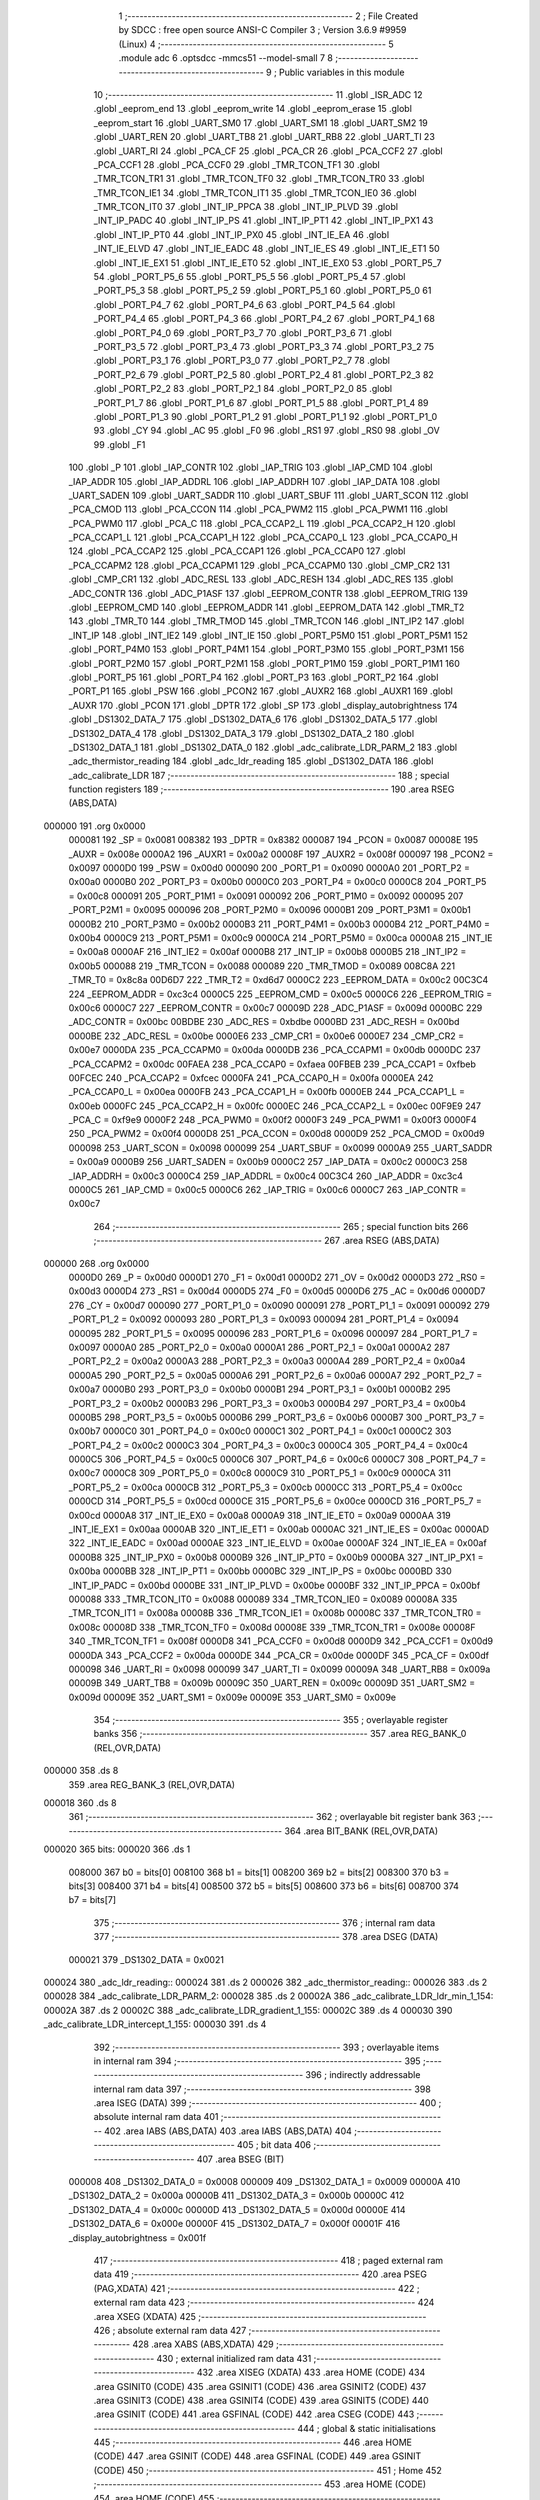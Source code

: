                                       1 ;--------------------------------------------------------
                                      2 ; File Created by SDCC : free open source ANSI-C Compiler
                                      3 ; Version 3.6.9 #9959 (Linux)
                                      4 ;--------------------------------------------------------
                                      5 	.module adc
                                      6 	.optsdcc -mmcs51 --model-small
                                      7 	
                                      8 ;--------------------------------------------------------
                                      9 ; Public variables in this module
                                     10 ;--------------------------------------------------------
                                     11 	.globl _ISR_ADC
                                     12 	.globl _eeprom_end
                                     13 	.globl _eeprom_write
                                     14 	.globl _eeprom_erase
                                     15 	.globl _eeprom_start
                                     16 	.globl _UART_SM0
                                     17 	.globl _UART_SM1
                                     18 	.globl _UART_SM2
                                     19 	.globl _UART_REN
                                     20 	.globl _UART_TB8
                                     21 	.globl _UART_RB8
                                     22 	.globl _UART_TI
                                     23 	.globl _UART_RI
                                     24 	.globl _PCA_CF
                                     25 	.globl _PCA_CR
                                     26 	.globl _PCA_CCF2
                                     27 	.globl _PCA_CCF1
                                     28 	.globl _PCA_CCF0
                                     29 	.globl _TMR_TCON_TF1
                                     30 	.globl _TMR_TCON_TR1
                                     31 	.globl _TMR_TCON_TF0
                                     32 	.globl _TMR_TCON_TR0
                                     33 	.globl _TMR_TCON_IE1
                                     34 	.globl _TMR_TCON_IT1
                                     35 	.globl _TMR_TCON_IE0
                                     36 	.globl _TMR_TCON_IT0
                                     37 	.globl _INT_IP_PPCA
                                     38 	.globl _INT_IP_PLVD
                                     39 	.globl _INT_IP_PADC
                                     40 	.globl _INT_IP_PS
                                     41 	.globl _INT_IP_PT1
                                     42 	.globl _INT_IP_PX1
                                     43 	.globl _INT_IP_PT0
                                     44 	.globl _INT_IP_PX0
                                     45 	.globl _INT_IE_EA
                                     46 	.globl _INT_IE_ELVD
                                     47 	.globl _INT_IE_EADC
                                     48 	.globl _INT_IE_ES
                                     49 	.globl _INT_IE_ET1
                                     50 	.globl _INT_IE_EX1
                                     51 	.globl _INT_IE_ET0
                                     52 	.globl _INT_IE_EX0
                                     53 	.globl _PORT_P5_7
                                     54 	.globl _PORT_P5_6
                                     55 	.globl _PORT_P5_5
                                     56 	.globl _PORT_P5_4
                                     57 	.globl _PORT_P5_3
                                     58 	.globl _PORT_P5_2
                                     59 	.globl _PORT_P5_1
                                     60 	.globl _PORT_P5_0
                                     61 	.globl _PORT_P4_7
                                     62 	.globl _PORT_P4_6
                                     63 	.globl _PORT_P4_5
                                     64 	.globl _PORT_P4_4
                                     65 	.globl _PORT_P4_3
                                     66 	.globl _PORT_P4_2
                                     67 	.globl _PORT_P4_1
                                     68 	.globl _PORT_P4_0
                                     69 	.globl _PORT_P3_7
                                     70 	.globl _PORT_P3_6
                                     71 	.globl _PORT_P3_5
                                     72 	.globl _PORT_P3_4
                                     73 	.globl _PORT_P3_3
                                     74 	.globl _PORT_P3_2
                                     75 	.globl _PORT_P3_1
                                     76 	.globl _PORT_P3_0
                                     77 	.globl _PORT_P2_7
                                     78 	.globl _PORT_P2_6
                                     79 	.globl _PORT_P2_5
                                     80 	.globl _PORT_P2_4
                                     81 	.globl _PORT_P2_3
                                     82 	.globl _PORT_P2_2
                                     83 	.globl _PORT_P2_1
                                     84 	.globl _PORT_P2_0
                                     85 	.globl _PORT_P1_7
                                     86 	.globl _PORT_P1_6
                                     87 	.globl _PORT_P1_5
                                     88 	.globl _PORT_P1_4
                                     89 	.globl _PORT_P1_3
                                     90 	.globl _PORT_P1_2
                                     91 	.globl _PORT_P1_1
                                     92 	.globl _PORT_P1_0
                                     93 	.globl _CY
                                     94 	.globl _AC
                                     95 	.globl _F0
                                     96 	.globl _RS1
                                     97 	.globl _RS0
                                     98 	.globl _OV
                                     99 	.globl _F1
                                    100 	.globl _P
                                    101 	.globl _IAP_CONTR
                                    102 	.globl _IAP_TRIG
                                    103 	.globl _IAP_CMD
                                    104 	.globl _IAP_ADDR
                                    105 	.globl _IAP_ADDRL
                                    106 	.globl _IAP_ADDRH
                                    107 	.globl _IAP_DATA
                                    108 	.globl _UART_SADEN
                                    109 	.globl _UART_SADDR
                                    110 	.globl _UART_SBUF
                                    111 	.globl _UART_SCON
                                    112 	.globl _PCA_CMOD
                                    113 	.globl _PCA_CCON
                                    114 	.globl _PCA_PWM2
                                    115 	.globl _PCA_PWM1
                                    116 	.globl _PCA_PWM0
                                    117 	.globl _PCA_C
                                    118 	.globl _PCA_CCAP2_L
                                    119 	.globl _PCA_CCAP2_H
                                    120 	.globl _PCA_CCAP1_L
                                    121 	.globl _PCA_CCAP1_H
                                    122 	.globl _PCA_CCAP0_L
                                    123 	.globl _PCA_CCAP0_H
                                    124 	.globl _PCA_CCAP2
                                    125 	.globl _PCA_CCAP1
                                    126 	.globl _PCA_CCAP0
                                    127 	.globl _PCA_CCAPM2
                                    128 	.globl _PCA_CCAPM1
                                    129 	.globl _PCA_CCAPM0
                                    130 	.globl _CMP_CR2
                                    131 	.globl _CMP_CR1
                                    132 	.globl _ADC_RESL
                                    133 	.globl _ADC_RESH
                                    134 	.globl _ADC_RES
                                    135 	.globl _ADC_CONTR
                                    136 	.globl _ADC_P1ASF
                                    137 	.globl _EEPROM_CONTR
                                    138 	.globl _EEPROM_TRIG
                                    139 	.globl _EEPROM_CMD
                                    140 	.globl _EEPROM_ADDR
                                    141 	.globl _EEPROM_DATA
                                    142 	.globl _TMR_T2
                                    143 	.globl _TMR_T0
                                    144 	.globl _TMR_TMOD
                                    145 	.globl _TMR_TCON
                                    146 	.globl _INT_IP2
                                    147 	.globl _INT_IP
                                    148 	.globl _INT_IE2
                                    149 	.globl _INT_IE
                                    150 	.globl _PORT_P5M0
                                    151 	.globl _PORT_P5M1
                                    152 	.globl _PORT_P4M0
                                    153 	.globl _PORT_P4M1
                                    154 	.globl _PORT_P3M0
                                    155 	.globl _PORT_P3M1
                                    156 	.globl _PORT_P2M0
                                    157 	.globl _PORT_P2M1
                                    158 	.globl _PORT_P1M0
                                    159 	.globl _PORT_P1M1
                                    160 	.globl _PORT_P5
                                    161 	.globl _PORT_P4
                                    162 	.globl _PORT_P3
                                    163 	.globl _PORT_P2
                                    164 	.globl _PORT_P1
                                    165 	.globl _PSW
                                    166 	.globl _PCON2
                                    167 	.globl _AUXR2
                                    168 	.globl _AUXR1
                                    169 	.globl _AUXR
                                    170 	.globl _PCON
                                    171 	.globl _DPTR
                                    172 	.globl _SP
                                    173 	.globl _display_autobrightness
                                    174 	.globl _DS1302_DATA_7
                                    175 	.globl _DS1302_DATA_6
                                    176 	.globl _DS1302_DATA_5
                                    177 	.globl _DS1302_DATA_4
                                    178 	.globl _DS1302_DATA_3
                                    179 	.globl _DS1302_DATA_2
                                    180 	.globl _DS1302_DATA_1
                                    181 	.globl _DS1302_DATA_0
                                    182 	.globl _adc_calibrate_LDR_PARM_2
                                    183 	.globl _adc_thermistor_reading
                                    184 	.globl _adc_ldr_reading
                                    185 	.globl _DS1302_DATA
                                    186 	.globl _adc_calibrate_LDR
                                    187 ;--------------------------------------------------------
                                    188 ; special function registers
                                    189 ;--------------------------------------------------------
                                    190 	.area RSEG    (ABS,DATA)
      000000                        191 	.org 0x0000
                           000081   192 _SP	=	0x0081
                           008382   193 _DPTR	=	0x8382
                           000087   194 _PCON	=	0x0087
                           00008E   195 _AUXR	=	0x008e
                           0000A2   196 _AUXR1	=	0x00a2
                           00008F   197 _AUXR2	=	0x008f
                           000097   198 _PCON2	=	0x0097
                           0000D0   199 _PSW	=	0x00d0
                           000090   200 _PORT_P1	=	0x0090
                           0000A0   201 _PORT_P2	=	0x00a0
                           0000B0   202 _PORT_P3	=	0x00b0
                           0000C0   203 _PORT_P4	=	0x00c0
                           0000C8   204 _PORT_P5	=	0x00c8
                           000091   205 _PORT_P1M1	=	0x0091
                           000092   206 _PORT_P1M0	=	0x0092
                           000095   207 _PORT_P2M1	=	0x0095
                           000096   208 _PORT_P2M0	=	0x0096
                           0000B1   209 _PORT_P3M1	=	0x00b1
                           0000B2   210 _PORT_P3M0	=	0x00b2
                           0000B3   211 _PORT_P4M1	=	0x00b3
                           0000B4   212 _PORT_P4M0	=	0x00b4
                           0000C9   213 _PORT_P5M1	=	0x00c9
                           0000CA   214 _PORT_P5M0	=	0x00ca
                           0000A8   215 _INT_IE	=	0x00a8
                           0000AF   216 _INT_IE2	=	0x00af
                           0000B8   217 _INT_IP	=	0x00b8
                           0000B5   218 _INT_IP2	=	0x00b5
                           000088   219 _TMR_TCON	=	0x0088
                           000089   220 _TMR_TMOD	=	0x0089
                           008C8A   221 _TMR_T0	=	0x8c8a
                           00D6D7   222 _TMR_T2	=	0xd6d7
                           0000C2   223 _EEPROM_DATA	=	0x00c2
                           00C3C4   224 _EEPROM_ADDR	=	0xc3c4
                           0000C5   225 _EEPROM_CMD	=	0x00c5
                           0000C6   226 _EEPROM_TRIG	=	0x00c6
                           0000C7   227 _EEPROM_CONTR	=	0x00c7
                           00009D   228 _ADC_P1ASF	=	0x009d
                           0000BC   229 _ADC_CONTR	=	0x00bc
                           00BDBE   230 _ADC_RES	=	0xbdbe
                           0000BD   231 _ADC_RESH	=	0x00bd
                           0000BE   232 _ADC_RESL	=	0x00be
                           0000E6   233 _CMP_CR1	=	0x00e6
                           0000E7   234 _CMP_CR2	=	0x00e7
                           0000DA   235 _PCA_CCAPM0	=	0x00da
                           0000DB   236 _PCA_CCAPM1	=	0x00db
                           0000DC   237 _PCA_CCAPM2	=	0x00dc
                           00FAEA   238 _PCA_CCAP0	=	0xfaea
                           00FBEB   239 _PCA_CCAP1	=	0xfbeb
                           00FCEC   240 _PCA_CCAP2	=	0xfcec
                           0000FA   241 _PCA_CCAP0_H	=	0x00fa
                           0000EA   242 _PCA_CCAP0_L	=	0x00ea
                           0000FB   243 _PCA_CCAP1_H	=	0x00fb
                           0000EB   244 _PCA_CCAP1_L	=	0x00eb
                           0000FC   245 _PCA_CCAP2_H	=	0x00fc
                           0000EC   246 _PCA_CCAP2_L	=	0x00ec
                           00F9E9   247 _PCA_C	=	0xf9e9
                           0000F2   248 _PCA_PWM0	=	0x00f2
                           0000F3   249 _PCA_PWM1	=	0x00f3
                           0000F4   250 _PCA_PWM2	=	0x00f4
                           0000D8   251 _PCA_CCON	=	0x00d8
                           0000D9   252 _PCA_CMOD	=	0x00d9
                           000098   253 _UART_SCON	=	0x0098
                           000099   254 _UART_SBUF	=	0x0099
                           0000A9   255 _UART_SADDR	=	0x00a9
                           0000B9   256 _UART_SADEN	=	0x00b9
                           0000C2   257 _IAP_DATA	=	0x00c2
                           0000C3   258 _IAP_ADDRH	=	0x00c3
                           0000C4   259 _IAP_ADDRL	=	0x00c4
                           00C3C4   260 _IAP_ADDR	=	0xc3c4
                           0000C5   261 _IAP_CMD	=	0x00c5
                           0000C6   262 _IAP_TRIG	=	0x00c6
                           0000C7   263 _IAP_CONTR	=	0x00c7
                                    264 ;--------------------------------------------------------
                                    265 ; special function bits
                                    266 ;--------------------------------------------------------
                                    267 	.area RSEG    (ABS,DATA)
      000000                        268 	.org 0x0000
                           0000D0   269 _P	=	0x00d0
                           0000D1   270 _F1	=	0x00d1
                           0000D2   271 _OV	=	0x00d2
                           0000D3   272 _RS0	=	0x00d3
                           0000D4   273 _RS1	=	0x00d4
                           0000D5   274 _F0	=	0x00d5
                           0000D6   275 _AC	=	0x00d6
                           0000D7   276 _CY	=	0x00d7
                           000090   277 _PORT_P1_0	=	0x0090
                           000091   278 _PORT_P1_1	=	0x0091
                           000092   279 _PORT_P1_2	=	0x0092
                           000093   280 _PORT_P1_3	=	0x0093
                           000094   281 _PORT_P1_4	=	0x0094
                           000095   282 _PORT_P1_5	=	0x0095
                           000096   283 _PORT_P1_6	=	0x0096
                           000097   284 _PORT_P1_7	=	0x0097
                           0000A0   285 _PORT_P2_0	=	0x00a0
                           0000A1   286 _PORT_P2_1	=	0x00a1
                           0000A2   287 _PORT_P2_2	=	0x00a2
                           0000A3   288 _PORT_P2_3	=	0x00a3
                           0000A4   289 _PORT_P2_4	=	0x00a4
                           0000A5   290 _PORT_P2_5	=	0x00a5
                           0000A6   291 _PORT_P2_6	=	0x00a6
                           0000A7   292 _PORT_P2_7	=	0x00a7
                           0000B0   293 _PORT_P3_0	=	0x00b0
                           0000B1   294 _PORT_P3_1	=	0x00b1
                           0000B2   295 _PORT_P3_2	=	0x00b2
                           0000B3   296 _PORT_P3_3	=	0x00b3
                           0000B4   297 _PORT_P3_4	=	0x00b4
                           0000B5   298 _PORT_P3_5	=	0x00b5
                           0000B6   299 _PORT_P3_6	=	0x00b6
                           0000B7   300 _PORT_P3_7	=	0x00b7
                           0000C0   301 _PORT_P4_0	=	0x00c0
                           0000C1   302 _PORT_P4_1	=	0x00c1
                           0000C2   303 _PORT_P4_2	=	0x00c2
                           0000C3   304 _PORT_P4_3	=	0x00c3
                           0000C4   305 _PORT_P4_4	=	0x00c4
                           0000C5   306 _PORT_P4_5	=	0x00c5
                           0000C6   307 _PORT_P4_6	=	0x00c6
                           0000C7   308 _PORT_P4_7	=	0x00c7
                           0000C8   309 _PORT_P5_0	=	0x00c8
                           0000C9   310 _PORT_P5_1	=	0x00c9
                           0000CA   311 _PORT_P5_2	=	0x00ca
                           0000CB   312 _PORT_P5_3	=	0x00cb
                           0000CC   313 _PORT_P5_4	=	0x00cc
                           0000CD   314 _PORT_P5_5	=	0x00cd
                           0000CE   315 _PORT_P5_6	=	0x00ce
                           0000CD   316 _PORT_P5_7	=	0x00cd
                           0000A8   317 _INT_IE_EX0	=	0x00a8
                           0000A9   318 _INT_IE_ET0	=	0x00a9
                           0000AA   319 _INT_IE_EX1	=	0x00aa
                           0000AB   320 _INT_IE_ET1	=	0x00ab
                           0000AC   321 _INT_IE_ES	=	0x00ac
                           0000AD   322 _INT_IE_EADC	=	0x00ad
                           0000AE   323 _INT_IE_ELVD	=	0x00ae
                           0000AF   324 _INT_IE_EA	=	0x00af
                           0000B8   325 _INT_IP_PX0	=	0x00b8
                           0000B9   326 _INT_IP_PT0	=	0x00b9
                           0000BA   327 _INT_IP_PX1	=	0x00ba
                           0000BB   328 _INT_IP_PT1	=	0x00bb
                           0000BC   329 _INT_IP_PS	=	0x00bc
                           0000BD   330 _INT_IP_PADC	=	0x00bd
                           0000BE   331 _INT_IP_PLVD	=	0x00be
                           0000BF   332 _INT_IP_PPCA	=	0x00bf
                           000088   333 _TMR_TCON_IT0	=	0x0088
                           000089   334 _TMR_TCON_IE0	=	0x0089
                           00008A   335 _TMR_TCON_IT1	=	0x008a
                           00008B   336 _TMR_TCON_IE1	=	0x008b
                           00008C   337 _TMR_TCON_TR0	=	0x008c
                           00008D   338 _TMR_TCON_TF0	=	0x008d
                           00008E   339 _TMR_TCON_TR1	=	0x008e
                           00008F   340 _TMR_TCON_TF1	=	0x008f
                           0000D8   341 _PCA_CCF0	=	0x00d8
                           0000D9   342 _PCA_CCF1	=	0x00d9
                           0000DA   343 _PCA_CCF2	=	0x00da
                           0000DE   344 _PCA_CR	=	0x00de
                           0000DF   345 _PCA_CF	=	0x00df
                           000098   346 _UART_RI	=	0x0098
                           000099   347 _UART_TI	=	0x0099
                           00009A   348 _UART_RB8	=	0x009a
                           00009B   349 _UART_TB8	=	0x009b
                           00009C   350 _UART_REN	=	0x009c
                           00009D   351 _UART_SM2	=	0x009d
                           00009E   352 _UART_SM1	=	0x009e
                           00009E   353 _UART_SM0	=	0x009e
                                    354 ;--------------------------------------------------------
                                    355 ; overlayable register banks
                                    356 ;--------------------------------------------------------
                                    357 	.area REG_BANK_0	(REL,OVR,DATA)
      000000                        358 	.ds 8
                                    359 	.area REG_BANK_3	(REL,OVR,DATA)
      000018                        360 	.ds 8
                                    361 ;--------------------------------------------------------
                                    362 ; overlayable bit register bank
                                    363 ;--------------------------------------------------------
                                    364 	.area BIT_BANK	(REL,OVR,DATA)
      000020                        365 bits:
      000020                        366 	.ds 1
                           008000   367 	b0 = bits[0]
                           008100   368 	b1 = bits[1]
                           008200   369 	b2 = bits[2]
                           008300   370 	b3 = bits[3]
                           008400   371 	b4 = bits[4]
                           008500   372 	b5 = bits[5]
                           008600   373 	b6 = bits[6]
                           008700   374 	b7 = bits[7]
                                    375 ;--------------------------------------------------------
                                    376 ; internal ram data
                                    377 ;--------------------------------------------------------
                                    378 	.area DSEG    (DATA)
                           000021   379 _DS1302_DATA	=	0x0021
      000024                        380 _adc_ldr_reading::
      000024                        381 	.ds 2
      000026                        382 _adc_thermistor_reading::
      000026                        383 	.ds 2
      000028                        384 _adc_calibrate_LDR_PARM_2:
      000028                        385 	.ds 2
      00002A                        386 _adc_calibrate_LDR_ldr_min_1_154:
      00002A                        387 	.ds 2
      00002C                        388 _adc_calibrate_LDR_gradient_1_155:
      00002C                        389 	.ds 4
      000030                        390 _adc_calibrate_LDR_intercept_1_155:
      000030                        391 	.ds 4
                                    392 ;--------------------------------------------------------
                                    393 ; overlayable items in internal ram 
                                    394 ;--------------------------------------------------------
                                    395 ;--------------------------------------------------------
                                    396 ; indirectly addressable internal ram data
                                    397 ;--------------------------------------------------------
                                    398 	.area ISEG    (DATA)
                                    399 ;--------------------------------------------------------
                                    400 ; absolute internal ram data
                                    401 ;--------------------------------------------------------
                                    402 	.area IABS    (ABS,DATA)
                                    403 	.area IABS    (ABS,DATA)
                                    404 ;--------------------------------------------------------
                                    405 ; bit data
                                    406 ;--------------------------------------------------------
                                    407 	.area BSEG    (BIT)
                           000008   408 _DS1302_DATA_0	=	0x0008
                           000009   409 _DS1302_DATA_1	=	0x0009
                           00000A   410 _DS1302_DATA_2	=	0x000a
                           00000B   411 _DS1302_DATA_3	=	0x000b
                           00000C   412 _DS1302_DATA_4	=	0x000c
                           00000D   413 _DS1302_DATA_5	=	0x000d
                           00000E   414 _DS1302_DATA_6	=	0x000e
                           00000F   415 _DS1302_DATA_7	=	0x000f
                           00001F   416 _display_autobrightness	=	0x001f
                                    417 ;--------------------------------------------------------
                                    418 ; paged external ram data
                                    419 ;--------------------------------------------------------
                                    420 	.area PSEG    (PAG,XDATA)
                                    421 ;--------------------------------------------------------
                                    422 ; external ram data
                                    423 ;--------------------------------------------------------
                                    424 	.area XSEG    (XDATA)
                                    425 ;--------------------------------------------------------
                                    426 ; absolute external ram data
                                    427 ;--------------------------------------------------------
                                    428 	.area XABS    (ABS,XDATA)
                                    429 ;--------------------------------------------------------
                                    430 ; external initialized ram data
                                    431 ;--------------------------------------------------------
                                    432 	.area XISEG   (XDATA)
                                    433 	.area HOME    (CODE)
                                    434 	.area GSINIT0 (CODE)
                                    435 	.area GSINIT1 (CODE)
                                    436 	.area GSINIT2 (CODE)
                                    437 	.area GSINIT3 (CODE)
                                    438 	.area GSINIT4 (CODE)
                                    439 	.area GSINIT5 (CODE)
                                    440 	.area GSINIT  (CODE)
                                    441 	.area GSFINAL (CODE)
                                    442 	.area CSEG    (CODE)
                                    443 ;--------------------------------------------------------
                                    444 ; global & static initialisations
                                    445 ;--------------------------------------------------------
                                    446 	.area HOME    (CODE)
                                    447 	.area GSINIT  (CODE)
                                    448 	.area GSFINAL (CODE)
                                    449 	.area GSINIT  (CODE)
                                    450 ;--------------------------------------------------------
                                    451 ; Home
                                    452 ;--------------------------------------------------------
                                    453 	.area HOME    (CODE)
                                    454 	.area HOME    (CODE)
                                    455 ;--------------------------------------------------------
                                    456 ; code
                                    457 ;--------------------------------------------------------
                                    458 	.area CSEG    (CODE)
                                    459 ;------------------------------------------------------------
                                    460 ;Allocation info for local variables in function 'adc_calibrate_LDR'
                                    461 ;------------------------------------------------------------
                                    462 ;ldr_max                   Allocated with name '_adc_calibrate_LDR_PARM_2'
                                    463 ;ldr_min                   Allocated with name '_adc_calibrate_LDR_ldr_min_1_154'
                                    464 ;gradient                  Allocated with name '_adc_calibrate_LDR_gradient_1_155'
                                    465 ;intercept                 Allocated with name '_adc_calibrate_LDR_intercept_1_155'
                                    466 ;i                         Allocated to registers r0 r1 
                                    467 ;------------------------------------------------------------
                                    468 ;	../adc.c:13: void adc_calibrate_LDR(uint16_t ldr_min,uint16_t ldr_max) {
                                    469 ;	-----------------------------------------
                                    470 ;	 function adc_calibrate_LDR
                                    471 ;	-----------------------------------------
      000101                        472 _adc_calibrate_LDR:
                           000007   473 	ar7 = 0x07
                           000006   474 	ar6 = 0x06
                           000005   475 	ar5 = 0x05
                           000004   476 	ar4 = 0x04
                           000003   477 	ar3 = 0x03
                           000002   478 	ar2 = 0x02
                           000001   479 	ar1 = 0x01
                           000000   480 	ar0 = 0x00
      000101 85 82 2A         [24]  481 	mov	_adc_calibrate_LDR_ldr_min_1_154,dpl
      000104 85 83 2B         [24]  482 	mov	(_adc_calibrate_LDR_ldr_min_1_154 + 1),dph
                                    483 ;	../adc.c:14: float gradient = (((float)(DISPLAY_COUNTS_RANGE))/((-1.00f)*(float)(ldr_max - ldr_min)));
      000107 E5 28            [12]  484 	mov	a,_adc_calibrate_LDR_PARM_2
      000109 C3               [12]  485 	clr	c
      00010A 95 2A            [12]  486 	subb	a,_adc_calibrate_LDR_ldr_min_1_154
      00010C F5 82            [12]  487 	mov	dpl,a
      00010E E5 29            [12]  488 	mov	a,(_adc_calibrate_LDR_PARM_2 + 1)
      000110 95 2B            [12]  489 	subb	a,(_adc_calibrate_LDR_ldr_min_1_154 + 1)
      000112 F5 83            [12]  490 	mov	dph,a
      000114 12 1C A2         [24]  491 	lcall	___uint2fs
      000117 AA 82            [24]  492 	mov	r2,dpl
      000119 AB 83            [24]  493 	mov	r3,dph
      00011B AC F0            [24]  494 	mov	r4,b
      00011D B2 E7            [12]  495 	cpl	acc.7
      00011F FD               [12]  496 	mov	r5,a
      000120 C0 02            [24]  497 	push	ar2
      000122 C0 03            [24]  498 	push	ar3
      000124 C0 04            [24]  499 	push	ar4
      000126 C0 05            [24]  500 	push	ar5
      000128 90 D4 00         [24]  501 	mov	dptr,#0xd400
      00012B 75 F0 68         [24]  502 	mov	b,#0x68
      00012E 74 47            [12]  503 	mov	a,#0x47
      000130 12 1D 22         [24]  504 	lcall	___fsdiv
      000133 85 82 2C         [24]  505 	mov	_adc_calibrate_LDR_gradient_1_155,dpl
      000136 85 83 2D         [24]  506 	mov	(_adc_calibrate_LDR_gradient_1_155 + 1),dph
      000139 85 F0 2E         [24]  507 	mov	(_adc_calibrate_LDR_gradient_1_155 + 2),b
      00013C F5 2F            [12]  508 	mov	(_adc_calibrate_LDR_gradient_1_155 + 3),a
      00013E E5 81            [12]  509 	mov	a,sp
      000140 24 FC            [12]  510 	add	a,#0xfc
      000142 F5 81            [12]  511 	mov	sp,a
                                    512 ;	../adc.c:15: float intercept = ((float)DISPLAY_COUNTS_MAX - gradient*((float)ldr_min));
      000144 85 2A 82         [24]  513 	mov	dpl,_adc_calibrate_LDR_ldr_min_1_154
      000147 85 2B 83         [24]  514 	mov	dph,(_adc_calibrate_LDR_ldr_min_1_154 + 1)
      00014A 12 1C A2         [24]  515 	lcall	___uint2fs
      00014D A8 82            [24]  516 	mov	r0,dpl
      00014F A9 83            [24]  517 	mov	r1,dph
      000151 AC F0            [24]  518 	mov	r4,b
      000153 FD               [12]  519 	mov	r5,a
      000154 C0 00            [24]  520 	push	ar0
      000156 C0 01            [24]  521 	push	ar1
      000158 C0 04            [24]  522 	push	ar4
      00015A C0 05            [24]  523 	push	ar5
      00015C 85 2C 82         [24]  524 	mov	dpl,_adc_calibrate_LDR_gradient_1_155
      00015F 85 2D 83         [24]  525 	mov	dph,(_adc_calibrate_LDR_gradient_1_155 + 1)
      000162 85 2E F0         [24]  526 	mov	b,(_adc_calibrate_LDR_gradient_1_155 + 2)
      000165 E5 2F            [12]  527 	mov	a,(_adc_calibrate_LDR_gradient_1_155 + 3)
      000167 12 1A B8         [24]  528 	lcall	___fsmul
      00016A AA 82            [24]  529 	mov	r2,dpl
      00016C AB 83            [24]  530 	mov	r3,dph
      00016E AC F0            [24]  531 	mov	r4,b
      000170 FD               [12]  532 	mov	r5,a
      000171 E5 81            [12]  533 	mov	a,sp
      000173 24 FC            [12]  534 	add	a,#0xfc
      000175 F5 81            [12]  535 	mov	sp,a
      000177 C0 02            [24]  536 	push	ar2
      000179 C0 03            [24]  537 	push	ar3
      00017B C0 04            [24]  538 	push	ar4
      00017D C0 05            [24]  539 	push	ar5
      00017F 90 00 00         [24]  540 	mov	dptr,#0x0000
      000182 75 F0 6A         [24]  541 	mov	b,#0x6a
      000185 74 47            [12]  542 	mov	a,#0x47
      000187 12 1A AD         [24]  543 	lcall	___fssub
      00018A 85 82 30         [24]  544 	mov	_adc_calibrate_LDR_intercept_1_155,dpl
      00018D 85 83 31         [24]  545 	mov	(_adc_calibrate_LDR_intercept_1_155 + 1),dph
      000190 85 F0 32         [24]  546 	mov	(_adc_calibrate_LDR_intercept_1_155 + 2),b
      000193 F5 33            [12]  547 	mov	(_adc_calibrate_LDR_intercept_1_155 + 3),a
      000195 E5 81            [12]  548 	mov	a,sp
      000197 24 FC            [12]  549 	add	a,#0xfc
      000199 F5 81            [12]  550 	mov	sp,a
                                    551 ;	../adc.c:18: eeprom_start();
      00019B 12 0A 40         [24]  552 	lcall	_eeprom_start
                                    553 ;	../adc.c:19: eeprom_erase(0x00);	//Erase EEPROM sectors holding LDR lookup table
      00019E 75 82 00         [24]  554 	mov	dpl,#0x00
      0001A1 12 0A 44         [24]  555 	lcall	_eeprom_erase
                                    556 ;	../adc.c:20: eeprom_erase(0x02);	//Erase EEPROM sectors holding LDR lookup table
      0001A4 75 82 02         [24]  557 	mov	dpl,#0x02
      0001A7 12 0A 44         [24]  558 	lcall	_eeprom_erase
                                    559 ;	../adc.c:21: eeprom_erase(0x04);	//Erase EEPROM sectors holding LDR lookup table
      0001AA 75 82 04         [24]  560 	mov	dpl,#0x04
      0001AD 12 0A 44         [24]  561 	lcall	_eeprom_erase
                                    562 ;	../adc.c:22: eeprom_erase(0x08);	//Erase EEPROM sectors holding LDR lookup table
      0001B0 75 82 08         [24]  563 	mov	dpl,#0x08
      0001B3 12 0A 44         [24]  564 	lcall	_eeprom_erase
                                    565 ;	../adc.c:23: for(i=0;i<1024;i++){
      0001B6 78 00            [12]  566 	mov	r0,#0x00
      0001B8 79 00            [12]  567 	mov	r1,#0x00
      0001BA                        568 00108$:
                                    569 ;	../adc.c:24: if((i >= ldr_min) && (i <= ldr_max)){
      0001BA C3               [12]  570 	clr	c
      0001BB E8               [12]  571 	mov	a,r0
      0001BC 95 2A            [12]  572 	subb	a,_adc_calibrate_LDR_ldr_min_1_154
      0001BE E9               [12]  573 	mov	a,r1
      0001BF 95 2B            [12]  574 	subb	a,(_adc_calibrate_LDR_ldr_min_1_154 + 1)
      0001C1 50 03            [24]  575 	jnc	00127$
      0001C3 02 02 B8         [24]  576 	ljmp	00102$
      0001C6                        577 00127$:
      0001C6 C3               [12]  578 	clr	c
      0001C7 E5 28            [12]  579 	mov	a,_adc_calibrate_LDR_PARM_2
      0001C9 98               [12]  580 	subb	a,r0
      0001CA E5 29            [12]  581 	mov	a,(_adc_calibrate_LDR_PARM_2 + 1)
      0001CC 99               [12]  582 	subb	a,r1
      0001CD 50 03            [24]  583 	jnc	00128$
      0001CF 02 02 B8         [24]  584 	ljmp	00102$
      0001D2                        585 00128$:
                                    586 ;	../adc.c:25: eeprom_write(2*i,((uint16_t)((gradient*(float)(i)) + intercept)) & 0x00ff);
      0001D2 E8               [12]  587 	mov	a,r0
      0001D3 28               [12]  588 	add	a,r0
      0001D4 FC               [12]  589 	mov	r4,a
      0001D5 E9               [12]  590 	mov	a,r1
      0001D6 33               [12]  591 	rlc	a
      0001D7 FD               [12]  592 	mov	r5,a
      0001D8 88 82            [24]  593 	mov	dpl,r0
      0001DA 89 83            [24]  594 	mov	dph,r1
      0001DC C0 05            [24]  595 	push	ar5
      0001DE C0 04            [24]  596 	push	ar4
      0001E0 C0 01            [24]  597 	push	ar1
      0001E2 C0 00            [24]  598 	push	ar0
      0001E4 12 1C A2         [24]  599 	lcall	___uint2fs
      0001E7 AA 82            [24]  600 	mov	r2,dpl
      0001E9 AB 83            [24]  601 	mov	r3,dph
      0001EB AE F0            [24]  602 	mov	r6,b
      0001ED FF               [12]  603 	mov	r7,a
      0001EE C0 02            [24]  604 	push	ar2
      0001F0 C0 03            [24]  605 	push	ar3
      0001F2 C0 06            [24]  606 	push	ar6
      0001F4 C0 07            [24]  607 	push	ar7
      0001F6 85 2C 82         [24]  608 	mov	dpl,_adc_calibrate_LDR_gradient_1_155
      0001F9 85 2D 83         [24]  609 	mov	dph,(_adc_calibrate_LDR_gradient_1_155 + 1)
      0001FC 85 2E F0         [24]  610 	mov	b,(_adc_calibrate_LDR_gradient_1_155 + 2)
      0001FF E5 2F            [12]  611 	mov	a,(_adc_calibrate_LDR_gradient_1_155 + 3)
      000201 12 1A B8         [24]  612 	lcall	___fsmul
      000204 AA 82            [24]  613 	mov	r2,dpl
      000206 AB 83            [24]  614 	mov	r3,dph
      000208 AE F0            [24]  615 	mov	r6,b
      00020A FF               [12]  616 	mov	r7,a
      00020B E5 81            [12]  617 	mov	a,sp
      00020D 24 FC            [12]  618 	add	a,#0xfc
      00020F F5 81            [12]  619 	mov	sp,a
      000211 C0 30            [24]  620 	push	_adc_calibrate_LDR_intercept_1_155
      000213 C0 31            [24]  621 	push	(_adc_calibrate_LDR_intercept_1_155 + 1)
      000215 C0 32            [24]  622 	push	(_adc_calibrate_LDR_intercept_1_155 + 2)
      000217 C0 33            [24]  623 	push	(_adc_calibrate_LDR_intercept_1_155 + 3)
      000219 8A 82            [24]  624 	mov	dpl,r2
      00021B 8B 83            [24]  625 	mov	dph,r3
      00021D 8E F0            [24]  626 	mov	b,r6
      00021F EF               [12]  627 	mov	a,r7
      000220 12 1C 49         [24]  628 	lcall	___fsadd
      000223 AA 82            [24]  629 	mov	r2,dpl
      000225 AB 83            [24]  630 	mov	r3,dph
      000227 AE F0            [24]  631 	mov	r6,b
      000229 FF               [12]  632 	mov	r7,a
      00022A E5 81            [12]  633 	mov	a,sp
      00022C 24 FC            [12]  634 	add	a,#0xfc
      00022E F5 81            [12]  635 	mov	sp,a
      000230 D0 00            [24]  636 	pop	ar0
      000232 D0 01            [24]  637 	pop	ar1
      000234 D0 04            [24]  638 	pop	ar4
      000236 D0 05            [24]  639 	pop	ar5
      000238 8A 82            [24]  640 	mov	dpl,r2
      00023A 8B 83            [24]  641 	mov	dph,r3
      00023C 8E F0            [24]  642 	mov	b,r6
      00023E EF               [12]  643 	mov	a,r7
      00023F C0 07            [24]  644 	push	ar7
      000241 C0 06            [24]  645 	push	ar6
      000243 C0 05            [24]  646 	push	ar5
      000245 C0 04            [24]  647 	push	ar4
      000247 C0 03            [24]  648 	push	ar3
      000249 C0 02            [24]  649 	push	ar2
      00024B C0 01            [24]  650 	push	ar1
      00024D C0 00            [24]  651 	push	ar0
      00024F 12 1C AE         [24]  652 	lcall	___fs2uint
      000252 85 82 5E         [24]  653 	mov	_eeprom_write_PARM_2,dpl
      000255 D0 00            [24]  654 	pop	ar0
      000257 D0 01            [24]  655 	pop	ar1
      000259 D0 02            [24]  656 	pop	ar2
      00025B D0 03            [24]  657 	pop	ar3
      00025D D0 04            [24]  658 	pop	ar4
      00025F D0 05            [24]  659 	pop	ar5
      000261 8C 82            [24]  660 	mov	dpl,r4
      000263 8D 83            [24]  661 	mov	dph,r5
      000265 C0 05            [24]  662 	push	ar5
      000267 C0 04            [24]  663 	push	ar4
      000269 C0 03            [24]  664 	push	ar3
      00026B C0 02            [24]  665 	push	ar2
      00026D C0 01            [24]  666 	push	ar1
      00026F C0 00            [24]  667 	push	ar0
      000271 12 0A 53         [24]  668 	lcall	_eeprom_write
      000274 D0 00            [24]  669 	pop	ar0
      000276 D0 01            [24]  670 	pop	ar1
      000278 D0 02            [24]  671 	pop	ar2
      00027A D0 03            [24]  672 	pop	ar3
      00027C D0 04            [24]  673 	pop	ar4
      00027E D0 05            [24]  674 	pop	ar5
      000280 D0 06            [24]  675 	pop	ar6
      000282 D0 07            [24]  676 	pop	ar7
                                    677 ;	../adc.c:26: eeprom_write((2*i)+1,((uint16_t)((gradient*(float)(i)) + intercept)) >> 8);
      000284 0C               [12]  678 	inc	r4
      000285 BC 00 01         [24]  679 	cjne	r4,#0x00,00129$
      000288 0D               [12]  680 	inc	r5
      000289                        681 00129$:
      000289 8A 82            [24]  682 	mov	dpl,r2
      00028B 8B 83            [24]  683 	mov	dph,r3
      00028D 8E F0            [24]  684 	mov	b,r6
      00028F EF               [12]  685 	mov	a,r7
      000290 C0 05            [24]  686 	push	ar5
      000292 C0 04            [24]  687 	push	ar4
      000294 C0 01            [24]  688 	push	ar1
      000296 C0 00            [24]  689 	push	ar0
      000298 12 1C AE         [24]  690 	lcall	___fs2uint
      00029B AF 83            [24]  691 	mov	r7,dph
      00029D D0 00            [24]  692 	pop	ar0
      00029F D0 01            [24]  693 	pop	ar1
      0002A1 D0 04            [24]  694 	pop	ar4
      0002A3 D0 05            [24]  695 	pop	ar5
      0002A5 8F 5E            [24]  696 	mov	_eeprom_write_PARM_2,r7
      0002A7 8C 82            [24]  697 	mov	dpl,r4
      0002A9 8D 83            [24]  698 	mov	dph,r5
      0002AB C0 01            [24]  699 	push	ar1
      0002AD C0 00            [24]  700 	push	ar0
      0002AF 12 0A 53         [24]  701 	lcall	_eeprom_write
      0002B2 D0 00            [24]  702 	pop	ar0
      0002B4 D0 01            [24]  703 	pop	ar1
                                    704 ;	../adc.c:27: continue;
      0002B6 80 71            [24]  705 	sjmp	00106$
      0002B8                        706 00102$:
                                    707 ;	../adc.c:29: if(i < ldr_min){
      0002B8 C3               [12]  708 	clr	c
      0002B9 E8               [12]  709 	mov	a,r0
      0002BA 95 2A            [12]  710 	subb	a,_adc_calibrate_LDR_ldr_min_1_154
      0002BC E9               [12]  711 	mov	a,r1
      0002BD 95 2B            [12]  712 	subb	a,(_adc_calibrate_LDR_ldr_min_1_154 + 1)
      0002BF 50 35            [24]  713 	jnc	00105$
                                    714 ;	../adc.c:30: eeprom_write((2*i),DISPLAY_COUNTS_MAX & 0x00ff);
      0002C1 E8               [12]  715 	mov	a,r0
      0002C2 28               [12]  716 	add	a,r0
      0002C3 FE               [12]  717 	mov	r6,a
      0002C4 E9               [12]  718 	mov	a,r1
      0002C5 33               [12]  719 	rlc	a
      0002C6 FF               [12]  720 	mov	r7,a
      0002C7 75 5E 00         [24]  721 	mov	_eeprom_write_PARM_2,#0x00
      0002CA 8E 82            [24]  722 	mov	dpl,r6
      0002CC 8F 83            [24]  723 	mov	dph,r7
      0002CE C0 07            [24]  724 	push	ar7
      0002D0 C0 06            [24]  725 	push	ar6
      0002D2 C0 01            [24]  726 	push	ar1
      0002D4 C0 00            [24]  727 	push	ar0
      0002D6 12 0A 53         [24]  728 	lcall	_eeprom_write
      0002D9 D0 00            [24]  729 	pop	ar0
      0002DB D0 01            [24]  730 	pop	ar1
      0002DD D0 06            [24]  731 	pop	ar6
      0002DF D0 07            [24]  732 	pop	ar7
                                    733 ;	../adc.c:31: eeprom_write((2*i)+1,DISPLAY_COUNTS_MAX >> 8);
      0002E1 8E 82            [24]  734 	mov	dpl,r6
      0002E3 8F 83            [24]  735 	mov	dph,r7
      0002E5 A3               [24]  736 	inc	dptr
      0002E6 75 5E EA         [24]  737 	mov	_eeprom_write_PARM_2,#0xea
      0002E9 C0 01            [24]  738 	push	ar1
      0002EB C0 00            [24]  739 	push	ar0
      0002ED 12 0A 53         [24]  740 	lcall	_eeprom_write
      0002F0 D0 00            [24]  741 	pop	ar0
      0002F2 D0 01            [24]  742 	pop	ar1
                                    743 ;	../adc.c:32: continue;
      0002F4 80 33            [24]  744 	sjmp	00106$
      0002F6                        745 00105$:
                                    746 ;	../adc.c:34: eeprom_write((2*i),DISPLAY_COUNTS_MIN & 0x00ff);
      0002F6 E8               [12]  747 	mov	a,r0
      0002F7 28               [12]  748 	add	a,r0
      0002F8 FE               [12]  749 	mov	r6,a
      0002F9 E9               [12]  750 	mov	a,r1
      0002FA 33               [12]  751 	rlc	a
      0002FB FF               [12]  752 	mov	r7,a
      0002FC 75 5E 2C         [24]  753 	mov	_eeprom_write_PARM_2,#0x2c
      0002FF 8E 82            [24]  754 	mov	dpl,r6
      000301 8F 83            [24]  755 	mov	dph,r7
      000303 C0 07            [24]  756 	push	ar7
      000305 C0 06            [24]  757 	push	ar6
      000307 C0 01            [24]  758 	push	ar1
      000309 C0 00            [24]  759 	push	ar0
      00030B 12 0A 53         [24]  760 	lcall	_eeprom_write
      00030E D0 00            [24]  761 	pop	ar0
      000310 D0 01            [24]  762 	pop	ar1
      000312 D0 06            [24]  763 	pop	ar6
      000314 D0 07            [24]  764 	pop	ar7
                                    765 ;	../adc.c:35: eeprom_write((2*i)+1,DISPLAY_COUNTS_MIN >> 8);
      000316 8E 82            [24]  766 	mov	dpl,r6
      000318 8F 83            [24]  767 	mov	dph,r7
      00031A A3               [24]  768 	inc	dptr
      00031B 75 5E 01         [24]  769 	mov	_eeprom_write_PARM_2,#0x01
      00031E C0 01            [24]  770 	push	ar1
      000320 C0 00            [24]  771 	push	ar0
      000322 12 0A 53         [24]  772 	lcall	_eeprom_write
      000325 D0 00            [24]  773 	pop	ar0
      000327 D0 01            [24]  774 	pop	ar1
      000329                        775 00106$:
                                    776 ;	../adc.c:23: for(i=0;i<1024;i++){
      000329 08               [12]  777 	inc	r0
      00032A B8 00 01         [24]  778 	cjne	r0,#0x00,00131$
      00032D 09               [12]  779 	inc	r1
      00032E                        780 00131$:
      00032E 74 FC            [12]  781 	mov	a,#0x100 - 0x04
      000330 29               [12]  782 	add	a,r1
      000331 40 03            [24]  783 	jc	00132$
      000333 02 01 BA         [24]  784 	ljmp	00108$
      000336                        785 00132$:
                                    786 ;	../adc.c:37: eeprom_end();
      000336 02 0A 7F         [24]  787 	ljmp	_eeprom_end
                                    788 ;------------------------------------------------------------
                                    789 ;Allocation info for local variables in function 'ISR_ADC'
                                    790 ;------------------------------------------------------------
                                    791 ;display_counts_buffer     Allocated to registers r6 r7 
                                    792 ;------------------------------------------------------------
                                    793 ;	../adc.c:57: void ISR_ADC(void) __interrupt(INT_ADC) __using(3) {
                                    794 ;	-----------------------------------------
                                    795 ;	 function ISR_ADC
                                    796 ;	-----------------------------------------
      000339                        797 _ISR_ADC:
                           00001F   798 	ar7 = 0x1f
                           00001E   799 	ar6 = 0x1e
                           00001D   800 	ar5 = 0x1d
                           00001C   801 	ar4 = 0x1c
                           00001B   802 	ar3 = 0x1b
                           00001A   803 	ar2 = 0x1a
                           000019   804 	ar1 = 0x19
                           000018   805 	ar0 = 0x18
      000339 C0 20            [24]  806 	push	bits
      00033B C0 E0            [24]  807 	push	acc
      00033D C0 F0            [24]  808 	push	b
      00033F C0 82            [24]  809 	push	dpl
      000341 C0 83            [24]  810 	push	dph
      000343 C0 07            [24]  811 	push	(0+7)
      000345 C0 06            [24]  812 	push	(0+6)
      000347 C0 05            [24]  813 	push	(0+5)
      000349 C0 04            [24]  814 	push	(0+4)
      00034B C0 03            [24]  815 	push	(0+3)
      00034D C0 02            [24]  816 	push	(0+2)
      00034F C0 01            [24]  817 	push	(0+1)
      000351 C0 00            [24]  818 	push	(0+0)
      000353 C0 D0            [24]  819 	push	psw
      000355 75 D0 18         [24]  820 	mov	psw,#0x18
                                    821 ;	../adc.c:59: ADC_CONTR ^= 0x10; //Clear the ADC flag
      000358 63 BC 10         [24]  822 	xrl	_ADC_CONTR,#0x10
                                    823 ;	../adc.c:61: if(ADC_CONTR == ADC_SETUP_THERMISTOR){
      00035B 74 E7            [12]  824 	mov	a,#0xe7
      00035D B5 BC 09         [24]  825 	cjne	a,_ADC_CONTR,00104$
                                    826 ;	../adc.c:62: adc_thermistor_reading = ADC_RES;
      000360 85 BE 26         [24]  827 	mov	_adc_thermistor_reading,((_ADC_RES >> 0) & 0xFF)
      000363 85 BD 27         [24]  828 	mov	(_adc_thermistor_reading + 1),((_ADC_RES >> 8) & 0xFF)
      000366 02 04 81         [24]  829 	ljmp	00106$
      000369                        830 00104$:
                                    831 ;	../adc.c:64: adc_ldr_reading = ADC_RES;
      000369 85 BE 24         [24]  832 	mov	_adc_ldr_reading,((_ADC_RES >> 0) & 0xFF)
      00036C 85 BD 25         [24]  833 	mov	(_adc_ldr_reading + 1),((_ADC_RES >> 8) & 0xFF)
                                    834 ;	../adc.c:65: if(display_autobrightness) {
      00036F 20 1F 03         [24]  835 	jb	_display_autobrightness,00116$
      000372 02 04 81         [24]  836 	ljmp	00106$
      000375                        837 00116$:
                                    838 ;	../adc.c:67: display_counts_buffer = (((float)EEPROM_PWM_FROM_LDR_TABLE[adc_ldr_reading]/100.0) + ((99.00) *((float)display_counts/100.0)));
      000375 E5 24            [12]  839 	mov	a,_adc_ldr_reading
      000377 25 E0            [12]  840 	add	a,acc
      000379 FE               [12]  841 	mov	r6,a
      00037A E5 25            [12]  842 	mov	a,(_adc_ldr_reading + 1)
      00037C 33               [12]  843 	rlc	a
      00037D FF               [12]  844 	mov	r7,a
      00037E 8E 82            [24]  845 	mov	dpl,r6
      000380 74 20            [12]  846 	mov	a,#(_EEPROM_PWM_FROM_LDR_TABLE >> 8)
      000382 2F               [12]  847 	add	a,r7
      000383 F5 83            [12]  848 	mov	dph,a
      000385 E4               [12]  849 	clr	a
      000386 93               [24]  850 	movc	a,@a+dptr
      000387 FE               [12]  851 	mov	r6,a
      000388 A3               [24]  852 	inc	dptr
      000389 E4               [12]  853 	clr	a
      00038A 93               [24]  854 	movc	a,@a+dptr
      00038B FF               [12]  855 	mov	r7,a
      00038C 8E 82            [24]  856 	mov	dpl,r6
      00038E 8F 83            [24]  857 	mov	dph,r7
      000390 75 D0 00         [24]  858 	mov	psw,#0x00
      000393 12 1C A2         [24]  859 	lcall	___uint2fs
      000396 75 D0 18         [24]  860 	mov	psw,#0x18
      000399 AC 82            [24]  861 	mov	r4,dpl
      00039B AD 83            [24]  862 	mov	r5,dph
      00039D AE F0            [24]  863 	mov	r6,b
      00039F FF               [12]  864 	mov	r7,a
      0003A0 E4               [12]  865 	clr	a
      0003A1 C0 E0            [24]  866 	push	acc
      0003A3 C0 E0            [24]  867 	push	acc
      0003A5 74 C8            [12]  868 	mov	a,#0xc8
      0003A7 C0 E0            [24]  869 	push	acc
      0003A9 74 42            [12]  870 	mov	a,#0x42
      0003AB C0 E0            [24]  871 	push	acc
      0003AD 8C 82            [24]  872 	mov	dpl,r4
      0003AF 8D 83            [24]  873 	mov	dph,r5
      0003B1 8E F0            [24]  874 	mov	b,r6
      0003B3 EF               [12]  875 	mov	a,r7
      0003B4 75 D0 00         [24]  876 	mov	psw,#0x00
      0003B7 12 1D 22         [24]  877 	lcall	___fsdiv
      0003BA 75 D0 18         [24]  878 	mov	psw,#0x18
      0003BD AC 82            [24]  879 	mov	r4,dpl
      0003BF AD 83            [24]  880 	mov	r5,dph
      0003C1 AE F0            [24]  881 	mov	r6,b
      0003C3 FF               [12]  882 	mov	r7,a
      0003C4 E5 81            [12]  883 	mov	a,sp
      0003C6 24 FC            [12]  884 	add	a,#0xfc
      0003C8 F5 81            [12]  885 	mov	sp,a
      0003CA 85 41 82         [24]  886 	mov	dpl,_display_counts
      0003CD 85 42 83         [24]  887 	mov	dph,(_display_counts + 1)
      0003D0 C0 1F            [24]  888 	push	ar7
      0003D2 C0 1E            [24]  889 	push	ar6
      0003D4 C0 1D            [24]  890 	push	ar5
      0003D6 C0 1C            [24]  891 	push	ar4
      0003D8 75 D0 00         [24]  892 	mov	psw,#0x00
      0003DB 12 1C A2         [24]  893 	lcall	___uint2fs
      0003DE 75 D0 18         [24]  894 	mov	psw,#0x18
      0003E1 A8 82            [24]  895 	mov	r0,dpl
      0003E3 A9 83            [24]  896 	mov	r1,dph
      0003E5 AA F0            [24]  897 	mov	r2,b
      0003E7 FB               [12]  898 	mov	r3,a
      0003E8 E4               [12]  899 	clr	a
      0003E9 C0 E0            [24]  900 	push	acc
      0003EB C0 E0            [24]  901 	push	acc
      0003ED 74 C8            [12]  902 	mov	a,#0xc8
      0003EF C0 E0            [24]  903 	push	acc
      0003F1 74 42            [12]  904 	mov	a,#0x42
      0003F3 C0 E0            [24]  905 	push	acc
      0003F5 88 82            [24]  906 	mov	dpl,r0
      0003F7 89 83            [24]  907 	mov	dph,r1
      0003F9 8A F0            [24]  908 	mov	b,r2
      0003FB EB               [12]  909 	mov	a,r3
      0003FC 75 D0 00         [24]  910 	mov	psw,#0x00
      0003FF 12 1D 22         [24]  911 	lcall	___fsdiv
      000402 75 D0 18         [24]  912 	mov	psw,#0x18
      000405 A8 82            [24]  913 	mov	r0,dpl
      000407 A9 83            [24]  914 	mov	r1,dph
      000409 AA F0            [24]  915 	mov	r2,b
      00040B FB               [12]  916 	mov	r3,a
      00040C E5 81            [12]  917 	mov	a,sp
      00040E 24 FC            [12]  918 	add	a,#0xfc
      000410 F5 81            [12]  919 	mov	sp,a
      000412 C0 18            [24]  920 	push	ar0
      000414 C0 19            [24]  921 	push	ar1
      000416 C0 1A            [24]  922 	push	ar2
      000418 C0 1B            [24]  923 	push	ar3
      00041A 90 00 00         [24]  924 	mov	dptr,#0x0000
      00041D 75 F0 C6         [24]  925 	mov	b,#0xc6
      000420 74 42            [12]  926 	mov	a,#0x42
      000422 75 D0 00         [24]  927 	mov	psw,#0x00
      000425 12 1A B8         [24]  928 	lcall	___fsmul
      000428 75 D0 18         [24]  929 	mov	psw,#0x18
      00042B A8 82            [24]  930 	mov	r0,dpl
      00042D A9 83            [24]  931 	mov	r1,dph
      00042F AA F0            [24]  932 	mov	r2,b
      000431 FB               [12]  933 	mov	r3,a
      000432 E5 81            [12]  934 	mov	a,sp
      000434 24 FC            [12]  935 	add	a,#0xfc
      000436 F5 81            [12]  936 	mov	sp,a
      000438 D0 1C            [24]  937 	pop	ar4
      00043A D0 1D            [24]  938 	pop	ar5
      00043C D0 1E            [24]  939 	pop	ar6
      00043E D0 1F            [24]  940 	pop	ar7
      000440 C0 18            [24]  941 	push	ar0
      000442 C0 19            [24]  942 	push	ar1
      000444 C0 1A            [24]  943 	push	ar2
      000446 C0 1B            [24]  944 	push	ar3
      000448 8C 82            [24]  945 	mov	dpl,r4
      00044A 8D 83            [24]  946 	mov	dph,r5
      00044C 8E F0            [24]  947 	mov	b,r6
      00044E EF               [12]  948 	mov	a,r7
      00044F 75 D0 00         [24]  949 	mov	psw,#0x00
      000452 12 1C 49         [24]  950 	lcall	___fsadd
      000455 75 D0 18         [24]  951 	mov	psw,#0x18
      000458 AC 82            [24]  952 	mov	r4,dpl
      00045A AD 83            [24]  953 	mov	r5,dph
      00045C AE F0            [24]  954 	mov	r6,b
      00045E FF               [12]  955 	mov	r7,a
      00045F E5 81            [12]  956 	mov	a,sp
      000461 24 FC            [12]  957 	add	a,#0xfc
      000463 F5 81            [12]  958 	mov	sp,a
      000465 8C 82            [24]  959 	mov	dpl,r4
      000467 8D 83            [24]  960 	mov	dph,r5
      000469 8E F0            [24]  961 	mov	b,r6
      00046B EF               [12]  962 	mov	a,r7
      00046C 75 D0 00         [24]  963 	mov	psw,#0x00
      00046F 12 1C AE         [24]  964 	lcall	___fs2uint
      000472 75 D0 18         [24]  965 	mov	psw,#0x18
      000475 AE 82            [24]  966 	mov	r6,dpl
      000477 AF 83            [24]  967 	mov	r7,dph
                                    968 ;	../adc.c:68: INT_IP_PPCA = 0; //Block PCA interrupt from stacking on top of ADC ISR
                                    969 ;	assignBit
      000479 C2 BF            [12]  970 	clr	_INT_IP_PPCA
                                    971 ;	../adc.c:69: display_counts = display_counts_buffer;
      00047B 8E 41            [24]  972 	mov	_display_counts,r6
      00047D 8F 42            [24]  973 	mov	(_display_counts + 1),r7
                                    974 ;	../adc.c:70: INT_IP_PPCA = 1; //Re-enable PCA interrupt high priority
                                    975 ;	assignBit
      00047F D2 BF            [12]  976 	setb	_INT_IP_PPCA
      000481                        977 00106$:
      000481 D0 D0            [24]  978 	pop	psw
      000483 D0 00            [24]  979 	pop	(0+0)
      000485 D0 01            [24]  980 	pop	(0+1)
      000487 D0 02            [24]  981 	pop	(0+2)
      000489 D0 03            [24]  982 	pop	(0+3)
      00048B D0 04            [24]  983 	pop	(0+4)
      00048D D0 05            [24]  984 	pop	(0+5)
      00048F D0 06            [24]  985 	pop	(0+6)
      000491 D0 07            [24]  986 	pop	(0+7)
      000493 D0 83            [24]  987 	pop	dph
      000495 D0 82            [24]  988 	pop	dpl
      000497 D0 F0            [24]  989 	pop	b
      000499 D0 E0            [24]  990 	pop	acc
      00049B D0 20            [24]  991 	pop	bits
      00049D 32               [24]  992 	reti
                                    993 	.area CSEG    (CODE)
                                    994 	.area CONST   (CODE)
                                    995 	.area XINIT   (CODE)
                                    996 	.area CABS    (ABS,CODE)
